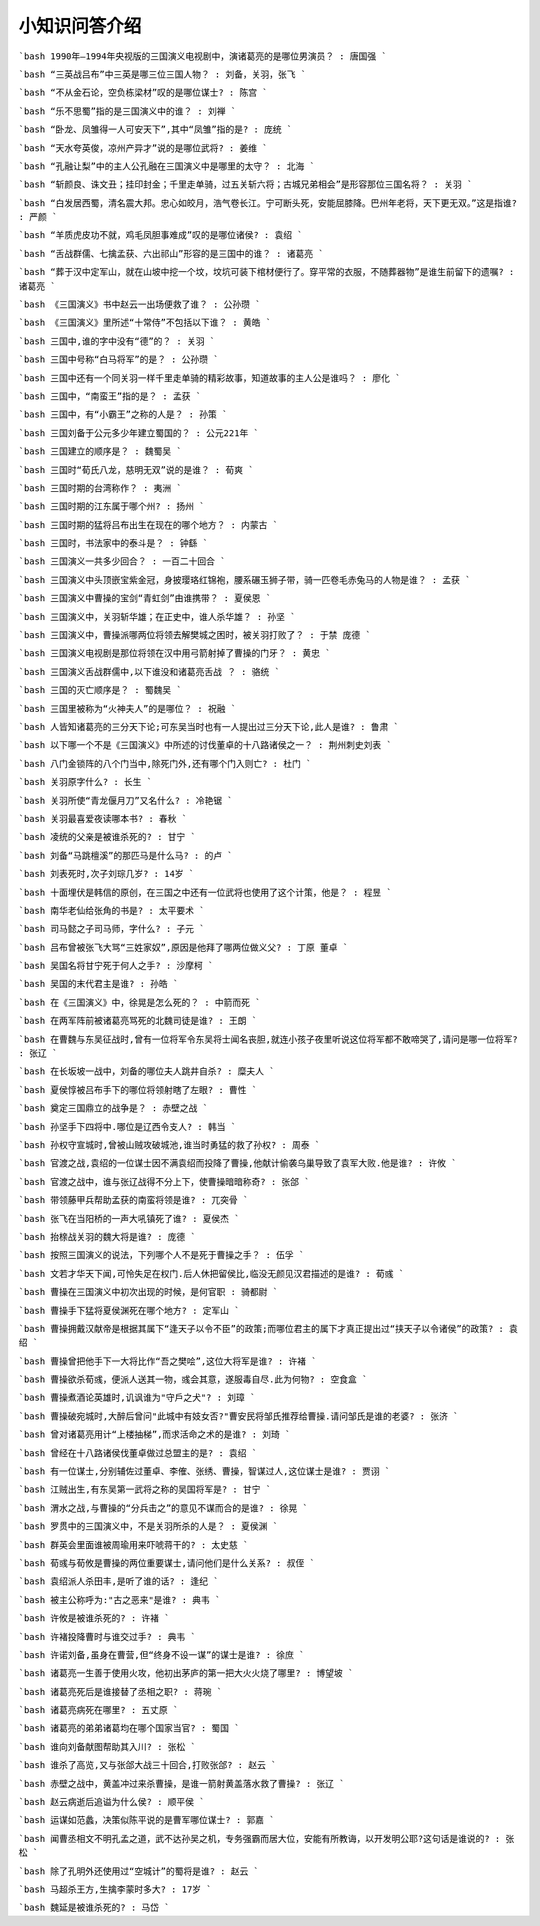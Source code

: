 小知识问答介绍 
------------
```bash
1990年—1994年央视版的三国演义电视剧中，演诸葛亮的是哪位男演员？ : 唐国强
```

```bash
“三英战吕布”中三英是哪三位三国人物？ : 刘备，关羽，张飞
```

```bash
“不从金石论，空负栋梁材”叹的是哪位谋士? : 陈宫
```

```bash
“乐不思蜀”指的是三国演义中的谁？ : 刘禅
```

```bash
“卧龙、凤雏得一人可安天下”,其中“凤雏”指的是? : 庞统
```

```bash
“天水夸英俊，凉州产异才”说的是哪位武将? : 姜维
```

```bash
“孔融让梨”中的主人公孔融在三国演义中是哪里的太守？ : 北海
```

```bash
“斩颜良、诛文丑；挂印封金；千里走单骑，过五关斩六将；古城兄弟相会”是形容那位三国名将？ : 关羽
```

```bash
“白发居西蜀，清名震大邦。忠心如皎月，浩气卷长江。宁可断头死，安能屈膝降。巴州年老将，天下更无双。”这是指谁? : 严颜
```

```bash
“羊质虎皮功不就，鸡毛凤胆事难成”叹的是哪位诸侯? : 袁绍
```

```bash
“舌战群儒、七擒孟获、六出祁山”形容的是三国中的谁？ : 诸葛亮
```

```bash
“葬于汉中定军山，就在山坡中挖一个坟，坟坑可装下棺材便行了。穿平常的衣服，不随葬器物”是谁生前留下的遗嘱? : 诸葛亮
```

```bash
《三国演义》书中赵云一出场便救了谁？ : 公孙瓒
```

```bash
《三国演义》里所述“十常侍”不包括以下谁？ : 黄皓
```

```bash
三国中,谁的字中没有“德”的？ : 关羽
```

```bash
三国中号称“白马将军”的是？ : 公孙瓒
```

```bash
三国中还有一个同关羽一样千里走单骑的精彩故事，知道故事的主人公是谁吗？ : 廖化
```

```bash
三国中，“南蛮王”指的是？ : 孟获
```

```bash
三国中，有“小霸王”之称的人是？ : 孙策
```

```bash
三国刘备于公元多少年建立蜀国的？ : 公元221年
```

```bash
三国建立的顺序是？ : 魏蜀吴
```

```bash
三国时“荀氏八龙，慈明无双”说的是谁？ : 荀爽
```

```bash
三国时期的台湾称作？ : 夷洲
```

```bash
三国时期的江东属于哪个州? : 扬州
```

```bash
三国时期的猛将吕布出生在现在的哪个地方？ : 内蒙古
```

```bash
三国时，书法家中的泰斗是？ : 钟繇
```

```bash
三国演义一共多少回合？ : 一百二十回合
```

```bash
三国演义中头顶嵌宝紫金冠，身披璎珞红锦袍，腰系碾玉狮子带，骑一匹卷毛赤兔马的人物是谁？ : 孟获
```

```bash
三国演义中曹操的宝剑“青虹剑”由谁携带？ : 夏侯恩
```

```bash
三国演义中，关羽斩华雄；在正史中，谁人杀华雄？ : 孙坚
```

```bash
三国演义中，曹操派哪两位将领去解樊城之困时，被关羽打败了？ : 于禁 庞德
```

```bash
三国演义电视剧是那位将领在汉中用弓箭射掉了曹操的门牙？ : 黄忠
```

```bash
三国演义舌战群儒中,以下谁没和诸葛亮舌战 ？ : 骆统
```

```bash
三国的灭亡顺序是？ : 蜀魏吴
```

```bash
三国里被称为“火神夫人”的是哪位？ : 祝融
```

```bash
人皆知诸葛亮的三分天下论;可东吴当时也有一人提出过三分天下论,此人是谁? : 鲁肃
```

```bash
以下哪一个不是《三国演义》中所述的讨伐董卓的十八路诸侯之一？ : 荆州刺史刘表
```

```bash
八门金锁阵的八个门当中,除死门外,还有哪个门入则亡? : 杜门
```

```bash
关羽原字什么? : 长生
```

```bash
关羽所使“青龙偃月刀”又名什么? : 冷艳锯
```

```bash
关羽最喜爱夜读哪本书? : 春秋
```

```bash
凌统的父亲是被谁杀死的? : 甘宁
```

```bash
刘备“马跳檀溪”的那匹马是什么马? : 的卢
```

```bash
刘表死时,次子刘琮几岁? : 14岁
```

```bash
十面埋伏是韩信的原创，在三国之中还有一位武将也使用了这个计策，他是？ : 程昱
```

```bash
南华老仙给张角的书是? : 太平要术
```

```bash
司马懿之子司马师，字什么? : 子元
```

```bash
吕布曾被张飞大骂“三姓家奴”,原因是他拜了哪两位做义父? : 丁原 董卓
```

```bash
吴国名将甘宁死于何人之手? : 沙摩柯
```

```bash
吴国的末代君主是谁? : 孙皓
```

```bash
在《三国演义》中，徐晃是怎么死的？ : 中箭而死
```

```bash
在两军阵前被诸葛亮骂死的北魏司徒是谁? : 王朗
```

```bash
在曹魏与东吴征战时,曾有一位将军令东吴将士闻名丧胆,就连小孩子夜里听说这位将军都不敢啼哭了,请问是哪一位将军? : 张辽
```

```bash
在长坂坡一战中，刘备的哪位夫人跳井自杀? : 糜夫人
```

```bash
夏侯惇被吕布手下的哪位将领射瞎了左眼? : 曹性
```

```bash
奠定三国鼎立的战争是？ : 赤壁之战
```

```bash
孙坚手下四将中.哪位是辽西令支人? : 韩当
```

```bash
孙权守宣城时,曾被山贼攻破城池,谁当时勇猛的救了孙权? : 周泰
```

```bash
官渡之战,袁绍的一位谋士因不满袁绍而投降了曹操,他献计偷袭乌巢导致了袁军大败.他是谁? : 许攸
```

```bash
官渡之战中，谁与张辽战得不分上下，使曹操暗暗称奇? : 张郃
```

```bash
带领藤甲兵帮助孟获的南蛮将领是谁? : 兀突骨
```

```bash
张飞在当阳桥的一声大吼镇死了谁? : 夏侯杰
```

```bash
抬榇战关羽的魏大将是谁? : 庞德
```

```bash
按照三国演义的说法，下列哪个人不是死于曹操之手？ : 伍孚
```

```bash
文若才华天下闻,可怜失足在权门.后人休把留侯比,临没无颜见汉君描述的是谁? : 荀彧
```

```bash
曹操在三国演义中初次出现的时候，是何官职 : 骑都尉
```

```bash
曹操手下猛将夏侯渊死在哪个地方? : 定军山
```

```bash
曹操拥戴汉献帝是根据其属下“逢天子以令不臣”的政策;而哪位君主的属下才真正提出过“挟天子以令诸侯”的政策? : 袁绍
```

```bash
曹操曾把他手下一大将比作“吾之樊哙”,这位大将军是谁? : 许褚
```

```bash
曹操欲杀荀彧，便派人送其一物，彧会其意，遂服毒自尽.此为何物? : 空食盒
```

```bash
曹操煮酒论英雄时,讥讽谁为"守戶之犬"? : 刘璋
```

```bash
曹操破宛城时,大醉后曾问"此城中有妓女否?"曹安民将邹氏推荐给曹操.请问邹氏是谁的老婆? : 张济
```

```bash
曾对诸葛亮用计“上楼抽梯”,而求活命之术的是谁? : 刘琦
```

```bash
曾经在十八路诸侯伐董卓做过总盟主的是? : 袁绍
```

```bash
有一位谋士,分别辅佐过董卓、李傕、张绣、曹操，智谋过人,这位谋士是谁? : 贾诩
```

```bash
江贼出生,有东吴第一武将之称的吴国将军是? : 甘宁
```

```bash
渭水之战,与曹操的“分兵击之”的意见不谋而合的是谁? : 徐晃
```

```bash
罗贯中的三国演义中，不是关羽所杀的人是？ : 夏侯渊
```

```bash
群英会里面谁被周瑜用来吓唬蒋干的? : 太史慈
```

```bash
荀彧与荀攸是曹操的两位重要谋士,请问他们是什么关系? : 叔侄
```

```bash
袁绍派人杀田丰,是听了谁的话? : 逢纪
```

```bash
被主公称呼为:"古之恶来"是谁? : 典韦
```

```bash
许攸是被谁杀死的? : 许褚
```

```bash
许褚投降曹时与谁交过手? : 典韦
```

```bash
许诺刘备,虽身在曹营,但“终身不设一谋”的谋士是谁? : 徐庶
```

```bash
诸葛亮一生善于使用火攻，他初出茅庐的第一把大火火烧了哪里? : 博望坡
```

```bash
诸葛亮死后是谁接替了丞相之职? : 蒋琬
```

```bash
诸葛亮病死在哪里? : 五丈原
```

```bash
诸葛亮的弟弟诸葛均在哪个国家当官? : 蜀国
```

```bash
谁向刘备献图帮助其入川? : 张松
```

```bash
谁杀了高览,又与张郃大战三十回合,打败张郃? : 赵云
```

```bash
赤壁之战中，黄盖冲过来杀曹操，是谁一箭射黄盖落水救了曹操? : 张辽
```

```bash
赵云病逝后追谥为什么侯? : 顺平侯
```

```bash
运谋如范蠡，决策似陈平说的是曹军哪位谋士? : 郭嘉
```

```bash
闻曹丞相文不明孔孟之道，武不达孙吴之机，专务强霸而居大位，安能有所教诲，以开发明公耶?这句话是谁说的? : 张松
```

```bash
除了孔明外还使用过“空城计”的蜀将是谁? : 赵云
```

```bash
马超杀王方,生擒李蒙时多大? : 17岁
```

```bash
魏延是被谁杀死的? : 马岱
```

